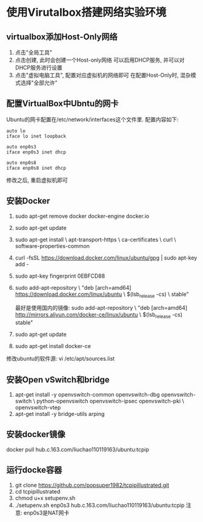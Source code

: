 * 使用Virutalbox搭建网络实验环境
** virtualbox添加Host-Only网络
1. 点击"全局工具"
2. 点击创建, 此时会创建一个Host-only网络
   可以启用DHCP服务, 并可以对DHCP服务进行设置
3. 点击"虚拟电脑工具", 配置对应虚拟机的网络即可
   在配置Host-Only时, 混杂模式选择"全部允许"

** 配置VirtualBox中Ubntu的网卡
Ubuntu的网卡配置在/etc/network/interfaces这个文件里.
配置内容如下:
#+BEGIN_SRC text
auto lo
iface lo inet loopback

auto enp0s3
iface enp0s3 inet dhcp

auto enp0s8
iface enp0s8 inet dhcp
#+END_SRC
修改之后, 重启虚拟机即可

** 安装Docker
1. sudo apt-get remove docker docker-engine docker.io
2. sudo apt-get update
3. sudo apt-get install \
    apt-transport-https \
    ca-certificates \
    curl \
    software-properties-common
4. curl -fsSL https://download.docker.com/linux/ubuntu/gpg | sudo apt-key add -
5. sudo apt-key fingerprint 0EBFCD88
6. sudo add-apt-repository \
   "deb [arch=amd64] https://download.docker.com/linux/ubuntu \
   $(lsb_release -cs) \
   stable"

   最好是使用国内的镜像:
   sudo add-apt-repository \
   "deb [arch=amd64] http://mirrors.aliyun.com/docker-ce/linux/ubuntu \
   $(lsb_release -cs) stable"

7. sudo apt-get update
8. sudo apt-get install docker-ce

修改ubuntu的软件源:
vi /etc/apt/sources.list

** 安装Open vSwitch和bridge
1. apt-get install -y openvswitch-common openvswitch-dbg openvswitch-switch \
                      python-openvswitch openvswitch-ipsec openvswitch-pki \
                      openvswitch-vtep
2. apt-get install -y bridge-utils arping

** 安装docker镜像
docker pull hub.c.163.com/liuchao110119163/ubuntu:tcpip

** 运行docke容器
1. git clone https://github.com/popsuper1982/tcpipillustrated.git
2. cd tcpipillustrated
3. chmod u+x setupenv.sh
4. ./setupenv.sh enp0s3 hub.c.163.com/liuchao110119163/ubuntu:tcpip
   注意: enp0s3是NAT网卡

